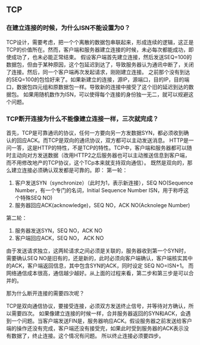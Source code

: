 ** TCP
*** 在建立连接的时候，为什么ISN不能设置为0？
TCP设计，需要考虑，把一个个离散的数据包串联起来，形成连续的逻辑，这正是TCP的价值所在。然而，客户端和服务器建立连接的时候，未必每次都能成功，即使成功了，也未必能正常结束。
假设客户端首先建立连接，然后发送SEQ=100的数据包，但由于某种原因，这个包延迟到达了，导致服务器认为通讯中断了，关闭了连接。然后，同一个客户端再次发起请求，刚刚建立连接。
之前那个没有到达的SEQ=100的包恰好来了。如果新建立的连接，源IP，源端口，目的IP，目的端口，数据包四元组和原数据包一样。导致新的连接中接受了这个旧的延迟到达的数据包。
如果用随机数作为ISN，可以使得每个连接的身份独一无二，就可以规避这个问题。

*** TCP断开连接为什么不能像建立连接一样，三次就完成？
首先，TCP是可靠通讯的协议，任何一方要向另一方发数据SYN，都必须收到确认的回应ACK。而TCP是双向的通讯协议，双方都可以主动发送消息。
HTTP是一问一答，这是HTTP的特性，不是TCP的特性。TCP中，客户端和服务器都可以随时主动向对方发送数据（改用HTTP2之后服务器也可以主动推送信息到客户端，而不用修改地产的TCP协议，这个TCp本来就支持双向通信）。
既然是双向的，那么建立连接必须确认双发都是可靠的。即：
第一轮：
1. 客户发送SYN（synchronize）（此时为1，表示新连接），SEQ NO(Sequence Number，有一个专门的名词，Initial Sequence Number ISN，用于称呼这个特殊SEQ NO)
2. 服务器回应ACK(acknowledge)，SEQ NO，ACK NO(Acknolege Number)
第二轮：
3. 服务器发送SYN，SEQ NO，ACK NO
4. 客户端回应ACK，SEQ NO， ACK NO

由于发送请求独立，这两轮请求之间必须是关联的，服务器收到第一个SYN时，需要确认SEQ NO是旧有的，还是新的，此时必须向客户端确认，客户端核实其中的ACK，客户端返回信息，其中包含SYN的ACK，同时设定 SEQ NO=ISN+1。
而网络通信成本很高，通信越少越好。从上面的过程来看，第二步和第三步是可以合并的。

那为什么断开连接的需要四次呢？

TCP是双向通信协议，要接受连接，必须双方发送终止信号，并等待对方确认，所以需要四次。
如果像建立连接的时候一样，合并服务器返回的SYN和ACK，会遇到一个问题。当客户端发送FIN是，服务器响应ACK。假设服务器之前发送给客户端的操作还没有完成，客户端还没有接受完，如果此时受到服务器的ACK表示没有数据了，终止连接。这个情况有问题。
所以终止连接必须要四步。

